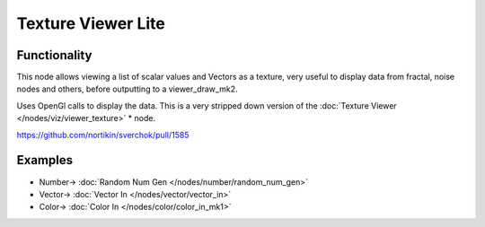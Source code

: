 Texture Viewer Lite
===================

.. image:: https://cloud.githubusercontent.com/assets/22656834/25429102/51cdf852-2a91-11e7-86ac-7b373d4bc97a.png

Functionality
-------------

This node allows viewing a list of scalar values and Vectors as a texture, very useful
to display data from fractal, noise nodes and others, before outputting to a viewer_draw_mk2.

Uses OpenGl calls to display the data. This is a very stripped down version of the :doc:`Texture Viewer </nodes/viz/viewer_texture>` * node.

https://github.com/nortikin/sverchok/pull/1585

Examples
--------

.. image:: https://user-images.githubusercontent.com/14288520/190501138-44d2f1b2-d780-4cca-b52f-c20c7484325d.png
  :target: https://user-images.githubusercontent.com/14288520/190501138-44d2f1b2-d780-4cca-b52f-c20c7484325d.png

* Number-> :doc:`Random Num Gen </nodes/number/random_num_gen>`
* Vector-> :doc:`Vector In </nodes/vector/vector_in>`
* Color-> :doc:`Color In </nodes/color/color_in_mk1>`